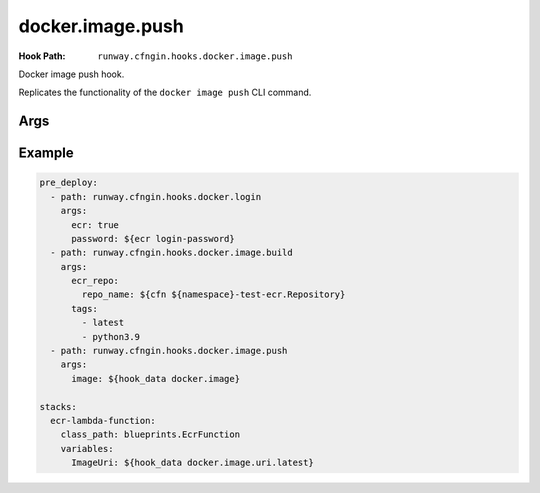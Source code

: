 #################
docker.image.push
#################

:Hook Path: ``runway.cfngin.hooks.docker.image.push``


Docker image push hook.

Replicates the functionality of the ``docker image push`` CLI command.


.. versionadded:: 1.18.0



****
Args
****

.. data:: ecr_repo
  :type: dict[str, str | None] | None
  :value: None
  :noindex:

  Information describing an ECR repository. This is used to construct the repository URL.
  If providing a value for this field, do not provide a value for ``repo`` or ``image``.

  If using a private registry, only ``repo_name`` is required.
  If using a public registry, ``repo_name`` and ``registry_alias``.

  .. data:: account_id
    :type: str | None
    :value: None
    :noindex:

    AWS account ID that owns the registry being logged into. If not provided,
    it will be acquired automatically if needed.

  .. data:: aws_region
    :type: str | None
    :value: None
    :noindex:

    AWS region where the registry is located. If not provided, it will be acquired
    automatically if needed.

  .. data:: registry_alias
    :type: str | None
    :value: None
    :noindex:

    If it is a public repository, provide the alias.

  .. data:: repo_name
    :type: str
    :noindex:

    The name of the repository.

.. data:: image
  :type: DockerImage | None
  :value: None
  :noindex:

  A :class:`~runway.cfngin.hooks.docker.data_models.DockerImage` object.
  This can be retrieved from ``hook_data`` for a preceding :ref:`docker.image.build hook` using the
  :ref:`hook_data Lookup <hook_data lookup>`.

  If providing a value for this field, do not provide a value for ``ecr_repo`` or ``repo``.

.. data:: repo
  :type: str | None
  :value: None
  :noindex:

  URI of a non Docker Hub repository where the image will be stored.
  If providing one of the other repo values or ``image``, leave this value empty.

.. data:: tags
  :type: list[str]
  :value: ["latest"]
  :noindex:

  List of tags to push.



*******
Example
*******

.. code-block:: yaml

  pre_deploy:
    - path: runway.cfngin.hooks.docker.login
      args:
        ecr: true
        password: ${ecr login-password}
    - path: runway.cfngin.hooks.docker.image.build
      args:
        ecr_repo:
          repo_name: ${cfn ${namespace}-test-ecr.Repository}
        tags:
          - latest
          - python3.9
    - path: runway.cfngin.hooks.docker.image.push
      args:
        image: ${hook_data docker.image}

  stacks:
    ecr-lambda-function:
      class_path: blueprints.EcrFunction
      variables:
        ImageUri: ${hook_data docker.image.uri.latest}
